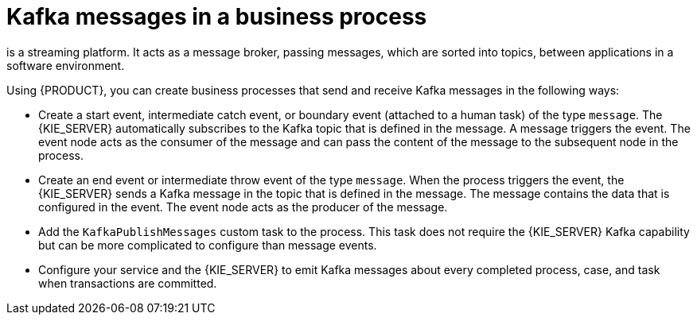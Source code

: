[id='integration-kafka-con_{context}']
= Kafka messages in a business process

ifdef::JBPM,DROOLS,OP[]
Apache Kafka
endif::JBPM,DROOLS,OP[]
ifdef::PAM,DM[]
{KAFKA_PRODUCT}, based on Apache Kafka,
endif::PAM,DM[]
is a streaming platform. It acts as a message broker, passing messages, which are sorted into topics, between applications in a software environment.

Using {PRODUCT}, you can create business processes that send and receive Kafka messages in the following ways:

* Create a start event, intermediate catch event, or boundary event (attached to a human task) of the type `message`. The {KIE_SERVER} automatically subscribes to the Kafka topic that is defined in the message. A message triggers the event. The event node acts as the consumer of the message and can pass the content of the message to the subsequent node in the process.

* Create an end event or intermediate throw event of the type `message`. When the process triggers the event, the {KIE_SERVER} sends a Kafka message in the topic that is defined in the message. The message contains the data that is configured in the event. The event node acts as the producer of the message.

* Add the `KafkaPublishMessages` custom task to the process. This task does not require the {KIE_SERVER} Kafka capability but can be more complicated to configure than message events. 

* Configure your service and the {KIE_SERVER} to emit Kafka messages about every completed process, case, and task when transactions are committed.

